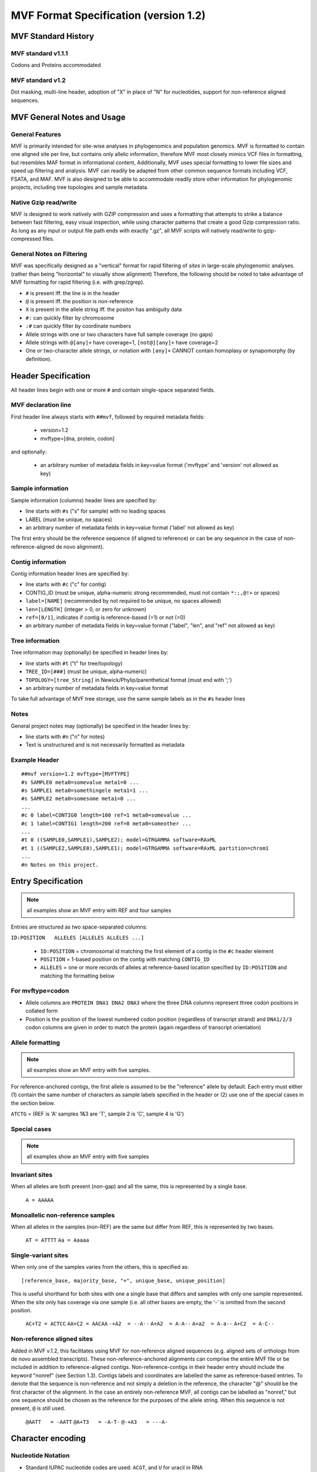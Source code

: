 ======================================
MVF Format Specification (version 1.2)
======================================

MVF Standard History
====================

MVF standard v1.1.1
-------------------
Codons and Proteins accommodated

MVF standard v1.2
------------------
Dot masking, multi-line header, adoption of "X" in place of "N" for nucleotides, support for non-reference aligned sequences.

MVF General Notes and Usage
===========================

General Features
----------------
MVF is primarily intended for site-wise analyses in phylogenomics and population genomics. MVF is formatted to contain one aligned site per line, but contains only allelic information, therefore MVF most closely mimics VCF files in formatting, but resembles MAF format in informational content,  Additionally, MVF uses special formatting to lower file sizes and speed up filtering and analysis.  MVF can readily be adapted from other common sequence formats including VCF, FSATA, and MAF.  MVF is also designed to be able to accommodate readily store other information for phylogenomic projects, including tree topologies and sample metadata.

Native Gzip read/write
----------------------

MVF is designed to work natively with GZIP compression and uses a formatting that attempts to strike a balance between fast filtering, easy visual inspection, while using character patterns that create a good Gzip compression ratio. As long as any input or output file path ends with exactly ".gz", all MVF scripts will natively read/write to gzip-compressed files.

General Notes on Filtering
--------------------------

MVF was specifically designed as a "vertical" format for rapid filtering of *sites* in large-scale phylogenomic analyses. (rather than being "horizontal" to visually show alignment) Therefore, the following should be noted to take advantage of MVF formatting for rapid filtering (i.e. with grep/zgrep).

* ``#`` is present iff. the line is in the header
* ``@`` is present iff. the position is non-reference
* ``X`` is present in the allele string iff. the positon has ambiguity data
* ``#:`` can quickly filter by chromosome
* ``:#`` can quickly filter by coordinate numbers
* Allele strings with one or two characters have full sample coverage (no gaps)
* Allele strings with ``@[any]+`` have coverage=1, ``[not@][any]+`` have coverage=2 
* One or two-character allele strings, or notation with ``[any]+`` CANNOT contain homoplasy or synapomorphy (by definition).

Header Specification
====================

All header lines begin with one or more ``#`` and contain single-space separated fields.

MVF declaration line
--------------------
First header line always starts with ``##mvf``, followed by required metadata fields:

   * version=1.2
   * mvftype=[dna, protein, codon]
     
and optionally:

   * an arbitrary number of metadata fields in key=value format ('mvftype' and 'version' not allowed as key)

Sample information
------------------
Sample information (columns) header lines are specified by:

* line starts with ``#s`` ("s" for sample) with no leading spaces
* LABEL (must be unique, no spaces)
* an arbitrary number of metadata fields in key=value format ('label' not allowed as key)

The first entry should be the reference sequence (if aligned to reference) or can be any sequence in the case of non-reference-aligned de novo alignment).

Contig information
------------------

Contig information header lines are specified by:

* line starts with ``#c`` ("c" for contig)
* CONTIG_ID (must be unique, alpha-numeric strong recommended, must not contain ``*:;,@!+`` or spaces)
* ``label=[NAME]`` (recommended by not required to be unique, no spaces allowed)
* ``len=[LENGTH]`` (integer > 0, or zero for unknown)
* ``ref=[0/1]``, indicates if contig is reference-based (=1) or not (=0)
* an arbitrary number of metadata fields in key=value format ("label", "len", and "ref" not allowed as key)

Tree information
----------------
Tree information may (optionally) be specified in header lines by:

* line starts with ``#t`` ("t" for tree/topology)
* ``TREE_ID=[###]`` (must be unique, alpha-numeric)
* ``TOPOLOGY=[tree_String]`` in Newick/Phylip/parenthetical format (must end with ';')
* an arbitrary number of metadata fields in key=value format

To take full advantage of MVF tree storage, use the same sample labels as in the ``#s`` header lines
	
Notes
-----
General project notes may (optionally) be specified in the header lines by:

* line starts with ``#n`` ("n" for notes)
* Text is unstructured and is not necessarily formatted as metadata
	
Example Header
--------------

::    

    ##mvf version=1.2 mvftype=[MVFTYPE]
    #s SAMPLE0 meta0=somevalue meta1=0 ...
    #s SAMPLE1 meta0=somethingele meta1=1 ...
    #s SAMPLE2 meta0=somesome meta1=0 ...
    ...
    #c 0 label=CONTIG0 length=100 ref=1 meta0=somevalue ...
    #c 1 label=CONTIG1 length=200 ref=0 meta0=someother ...
    ...
    #t 0 ((SAMPLE0,SAMPLE1),SAMPLE2); model=GTRGAMMA software=RAxML
    #t 1 ((SAMPLE2,SAMPLE0),SAMPLE1); model=GTRGAMMA software=RAxML partition=chrom1
    ...
    #n Notes on this project.


Entry Specification
===================

.. note:: all examples show an MVF entry with REF and four samples

Entries are structured as two space-separated columns:

``ID:POSITION	ALLELES [ALLELES ALLELES ...]``

  * ``ID:POSITION`` = chromosomal id matching the first element of a contig in the ``#c`` header element
  * ``POSITION`` = 1-based position on the contig with matching ``CONTIG_ID``
  * ``ALLELES`` = one or more records of alleles at reference-based location specified by ``ID:POSITION`` and matching the formatting below

For mvftype=codon
-----------------
* Allele columns are ``PROTEIN DNA1 DNA2 DNA3`` where the three DNA columns represent three codon positions in collated form
* Position is the position of the lowest numbered codon position (regardless of transcript strand) and ``DNA1/2/3`` codon columns are given in order to match the protein (again regardless of transcript orientation)

Allele formatting
-----------------

.. note:: all examples show an MVF entry with five samples.

For reference-anchored contigs, the first allele is assumed to be the "reference" allele by default. Each entry must either (1) contain the same number of characters as sample labels specified in the header or (2) use one of the special cases in the section below.

``ATCTG`` =  (REF is 'A' samples 1&3 are 'T', sample 2 is 'C', sample 4 is 'G')

Special cases
-------------

.. note:: all examples show an MVF entry with five samples

Invariant sites
---------------

When all alleles are both present (non-gap) and all the same, this is represented by a single base.

  ``A = AAAAA``

Monoallelic non-reference samples 
---------------------------------

When all alleles in the samples (non-REF) are the same but differ from REF, this is represented by two bases.

  ``AT = ATTTT``
  ``Aa = Aaaaa``

Single-variant sites
--------------------

When only one of the samples varies from the others, this is specified as:

::

  [reference_base, majority_base, "+", unique_base, unique_position]

This is useful shorthand for both sites with one a single base that differs and samples with only one sample represented.  When the site only has coverage via one sample (i.e. all other bases are empty, the '-' is omitted from the second position.

  ``AC+T2 = ACTCC``
  ``AA+C2 = AACAA``
  ``-+A2  = --A--``
  ``A+A2  = A-A--``
  ``A+a2  = A-a--``
  ``A+C2  = A-C--``

Non-reference aligned sites 
---------------------------
Added in MVF v.1.2, this facilitates using MVF for non-reference aligned sequences (e.g. aligned sets of orthologs from de novo assembled transcripts). These non-reference-anchored alignments can comprise the entire MVF file or be included in addition to reference-aligned contigs. Non-reference-contigs in their header entry should include the keyword "nonref" (see Section 1.3). Contigs labels and coordinates are labelled the same as reference-based entries. To denote that the sequence is non-reference and not simply a deletion in the reference, the character "@" should be the first character of the alignment.  In the case an entirely non-reference MVF, all contigs can be labelled as "nonref," but one sequence should be chosen as the reference for the purposes of the allele
string.  When this sequence is not present, ``@`` is still used.

  ``@AATT   = -AATT``
  ``@A+T3   = -A-T-``
  ``@-+A3   = ---A-``

Character encoding
==================

Nucleotide Notation
-------------------

* Standard IUPAC nucleotide codes are used: ``ACGT``, and ``U`` for uracil in RNA
* Standard IUPAC bialleic ambiguity codes ``KMRSWY`` are used also.
* Current MVF formatting does NOT allow triallelic ambiguity codes (``BDHV``), which are converted to ambiguous (``X``) instead.
* Current MVF formatting does NOT recognize rare symbols (``ISOX``, or ``Phi``)
* Ambiguous nucleotide is denoted by ``X`` instead of standard ``N`` 
  
Amino Acid Notation
-------------------

* Standard IUPAC amino acid codes are used: ``ACDEFGHIKLMNPQRSTVWY``
* Standard stop codon symbol ``*`` is used
* Currently the ambiguous/rare symbols are not recognized (``BZ``)

Use of ``X`` for ambiguous nucleotides and amino acids
------------------------------------------------------

In standard notation, "``N``" is used for an ambiguous nucleotide, which could be any of A/C/G/T.  
However, in amino acid notation ``N`` stands for "Asparagine" and is a valid character, while ``X`` is used for an ambiguous amino acid.
MVF v1.2 adopts ``X`` as unified ambiguity character for both nucleotides and proteins for MVF files for two purposes:
1. To creates a unified ambiguity character for MVF codon files for faster processing
2. To allow fast filtering of ambiguous lines
Also note that while 'X' in expanded IUPAC notation refers to 'xanthosine,' MVF currently does not support rare nucleotides.
.. note:: In all conversion utilities that export from MVF format to another file format conversion to the standard "N"/"X" for ambiguous nucleotides/amino acids should ALWAYS be implemented.
